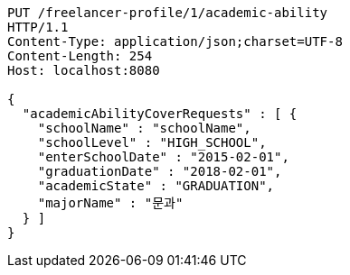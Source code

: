 [source,http,options="nowrap"]
----
PUT /freelancer-profile/1/academic-ability
HTTP/1.1
Content-Type: application/json;charset=UTF-8
Content-Length: 254
Host: localhost:8080

{
  "academicAbilityCoverRequests" : [ {
    "schoolName" : "schoolName",
    "schoolLevel" : "HIGH_SCHOOL",
    "enterSchoolDate" : "2015-02-01",
    "graduationDate" : "2018-02-01",
    "academicState" : "GRADUATION",
    "majorName" : "문과"
  } ]
}
----